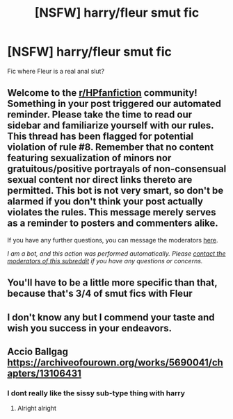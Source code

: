 #+TITLE: [NSFW] harry/fleur smut fic

* [NSFW] harry/fleur smut fic
:PROPERTIES:
:Author: juicyjoet
:Score: 9
:DateUnix: 1594233349.0
:DateShort: 2020-Jul-08
:FlairText: What's That Fic?
:END:
Fic where Fleur is a real anal slut?


** Welcome to the [[/r/HPfanfiction][r/HPfanfiction]] community! Something in your post triggered our automated reminder. Please take the time to read our sidebar and familiarize yourself with our rules. This thread has been flagged for potential violation of rule #8. Remember that no content featuring sexualization of minors nor gratuitous/positive portrayals of non-consensual sexual content nor direct links thereto are permitted. This bot is not very smart, so don't be alarmed if you don't think your post actually violates the rules. This message merely serves as a reminder to posters and commenters alike.

If you have any further questions, you can message the moderators [[https://www.reddit.com/message/compose?to=%2Fr%2FHPfanfiction][here]].

/I am a bot, and this action was performed automatically. Please [[/message/compose/?to=/r/HPfanfiction][contact the moderators of this subreddit]] if you have any questions or concerns./
:PROPERTIES:
:Author: AutoModerator
:Score: 1
:DateUnix: 1594233349.0
:DateShort: 2020-Jul-08
:END:


** You'll have to be a little more specific than that, because that's 3/4 of smut fics with Fleur
:PROPERTIES:
:Author: KonoCrowleyDa
:Score: 27
:DateUnix: 1594236872.0
:DateShort: 2020-Jul-09
:END:


** I don't know any but I commend your taste and wish you success in your endeavors.
:PROPERTIES:
:Author: rek-lama
:Score: 19
:DateUnix: 1594241167.0
:DateShort: 2020-Jul-09
:END:


** Accio Ballgag [[https://archiveofourown.org/works/5690041/chapters/13106431]]
:PROPERTIES:
:Author: iamanautomator
:Score: 2
:DateUnix: 1594252017.0
:DateShort: 2020-Jul-09
:END:

*** I dont really like the sissy sub-type thing with harry
:PROPERTIES:
:Author: juicyjoet
:Score: 2
:DateUnix: 1594276510.0
:DateShort: 2020-Jul-09
:END:

**** Alright alright
:PROPERTIES:
:Author: iamanautomator
:Score: 1
:DateUnix: 1594277198.0
:DateShort: 2020-Jul-09
:END:

